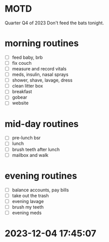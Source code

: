 * MOTD
Quarter Q4 of 2023
Don't feed the bats tonight.

* morning routines
- [ ] feed baby, brb
- [ ] fix couch
- [ ] measure and record vitals
- [ ] meds, insulin, nasal sprays
- [ ] shower, shave, lavage, dress
- [ ] clean litter box
- [ ] breakfast
- [ ] gobear
- [ ] website

* mid-day routines
- [ ] pre-lunch bsr
- [ ] lunch
- [ ] brush teeth after lunch
- [ ] mailbox and walk

* evening routines
- [ ] balance accounts, pay bills
- [ ] take out the trash
- [ ] evening lavage
- [ ] brush my teeth
- [ ] evening meds


* 2023-12-04 17:45:07
